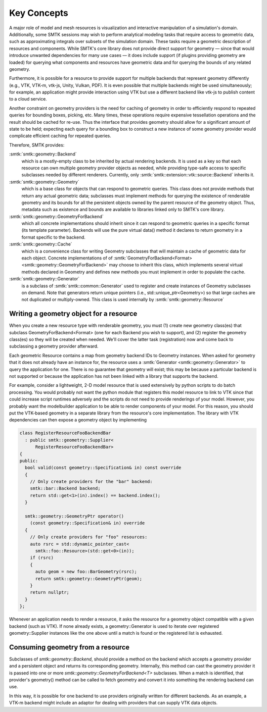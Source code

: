 Key Concepts
============

A major role of model and mesh resources is visualization and
interactive manipulation of a simulation's domain.
Additionally, some SMTK sessions may wish to perform
analytical modeling tasks that require access to geometric data,
such as approximating integrals over subsets of the simulation domain.
These tasks require a geometric description of resources and components.
While SMTK's core library does not provide direct support for
geometry — since that would introduce unwanted dependencies
for many use cases — it does include support (if plugins providing
geometry are loaded) for querying what components and resources have
geometric data and for querying the bounds of any related geometry.

Furthermore, it is possible for a resource to provide
support for multiple backends that represent geometry
differently (e.g., VTK, VTK-m, vtk-js, Unity, Vulkan, PDF).
It is even possible that multiple backends might be used
simultaneously; for example, an application might provide
interaction using VTK but use a different backend like vtk-js
to publish content to a cloud service.

Another constraint on geometry providers is the need for
caching of geometry in order to efficiently respond to
repeated queries for bounding boxes, picking, etc.
Many times, these operations require expensive tessellation
operations and the result should be cached for re-use.
Thus the interface that provides geometry should allow for
a significant amount of state to be held; expecting each
query for a bounding box to construct a new instance of
some geometry provider would complicate efficient caching
for repeated queries.

Therefore, SMTK provides:

:smtk:`smtk::geometry::Backend`
  which is a mostly-empty class to be inherited by actual rendering backends.
  It is used as a key so that each resource can own multiple geometry
  provider objects as needed, while providing type-safe access to
  specific subclasses needed by different renderers.
  Currently, only :smtk:`smtk::extension::vtk::source::Backend` inherits it.

:smtk:`smtk::geometry::Geometry`
  which is a base class for objects that can respond to geometric queries.
  This class does not provide methods that return any actual geometric data;
  subclasses must implement methods for querying the existence of
  renderable geometry and its bounds for all the persistent objects owned
  by the parent resource of the geometry object.
  Thus, metadata such as existence and bounds are available to libraries
  linked only to SMTK's core library.

:smtk:`smtk::geometry::GeometryForBackend`
  which all concrete implementations should inherit since it can respond
  to geometric queries in a specific format (its template parameter).
  Backends will use the pure virtual data() method it declares to return
  geometry in a format specific to the backend.

:smtk:`smtk::geometry::Cache`
  which is a convenience class for writing Geometry subclasses that will
  maintain a cache of geometric data for each object.
  Concrete implementations of
  of :smtk:`GeometryForBackend<Format> <smtk::geometry::GeometryForBackend>`
  may choose to inherit this class, which implements several virtual methods
  declared in Geometry and defines new methods you must implement
  in order to populate the cache.

:smtk:`smtk::geometry::Generator`
  is a subclass of :smtk:`smtk::common::Generator` used to register
  and create instances of Geometry subclasses on demand.
  Note that generators return unique pointers (i.e., std::unique_ptr<Geometry>)
  so that large caches are not duplicated or multiply-owned.
  This class is used internally by :smtk:`smtk::geometry::Resource`


.. findfigure:: geometry.*

   This figure shows how rendering code is split across 3 libraries
   (left: the core, which defines a basic interface with no external dependencies),
   a rendering extension (right: a plugin used by the application to allow
   geometry interaction), and a session (center: a plugin loaded by the application
   to provide a new type of model, mesh, or attribute resource that has geometric
   components).

Writing a geometry object for a resource
----------------------------------------

When you create a new resource type with renderable
geometry, you must (1) create new geometry class(es)
that subclass GeometryForBackend<Format> (one for each
Backend you wish to support), and (2) register
the geometry class(es) so they will be created when needed.
We'll cover the latter task (registration) now and come
back to subclassing a geometry provider afterward.

Each geometric Resource contains a map from geometry backend IDs to Geometry instances.
When asked for geometry that it does not already have an instance for,
the resource uses a :smtk:`Generator <smtk::geometry::Generator>` to query
the application for one.
There is no guarantee that geometry will exist;
this may be because a particular backend is not supported or because
the application has not been linked with a library that supports the
backend.

For example, consider a lightweight, 2-D model resource that is used
extensively by python scripts to do batch processing.
You would probably not want the python module that registers this model resource
to link to VTK since that could increase script runtimes adversely and the scripts
do not need to provide renderings of your model.
However, you probably want the modelbuilder application to be able to render
components of your model.
For this reason, you should put the VTK-based geometry in a separate
library from the resource's core implementation.
The library with VTK dependencies can then expose a geometry object
by implementing

.. code-block:: c++

    class RegisterResourceFooBackendBar
      : public smtk::geometry::Supplier<
          RegisterResourceFooBackendBar>
    {
    public:
      bool valid(const geometry::Specification& in) const override
      {
        // Only create providers for the "bar" backend:
        smtk::bar::Backend backend;
        return std::get<1>(in).index() == backend.index();
      }

      smtk::geometry::GeometryPtr operator()
        (const geometry::Specification& in) override
      {
        // Only create providers for "foo" resources:
        auto rsrc = std::dynamic_pointer_cast<
          smtk::foo::Resource>(std::get<0>(in));
        if (rsrc)
        {
          auto geom = new foo::BarGeometry(rsrc);
          return smtk::geometry::GeometryPtr(geom);
        }
        return nullptr;
      }
    };

Whenever an application needs to render a resource,
it asks the resource for a geometry object compatible
with a given backend (such as VTK).
If none already exists, a geometry::Generator
is used to iterate over registered geometry::Supplier
instances like the one above until a match is found or
the registered list is exhausted.

Consuming geometry from a resource
----------------------------------

Subclasses of `smtk::geometry::Backend`,
should provide a method on the backend which accepts a geometry provider and
a persistent object and returns its corresponding geometry.
Internally, this method can cast the geometry provider it is passed
into one or more `smtk::geometry::GeometryForBackend<T>` subclasses.
When a match is identified, that provider's geometry() method can be called
to fetch geometry and convert it into something the rendering backend can use.

In this way, it is possible for one backend to use providers originally written
for different backends. As an example, a VTK-m backend might include an adaptor
for dealing with providers that can supply VTK data objects.
